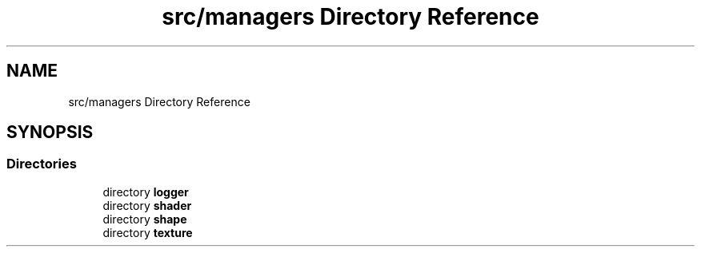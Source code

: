 .TH "src/managers Directory Reference" 3 "Sun Apr 9 2023" "OpenGL Framework" \" -*- nroff -*-
.ad l
.nh
.SH NAME
src/managers Directory Reference
.SH SYNOPSIS
.br
.PP
.SS "Directories"

.in +1c
.ti -1c
.RI "directory \fBlogger\fP"
.br
.ti -1c
.RI "directory \fBshader\fP"
.br
.ti -1c
.RI "directory \fBshape\fP"
.br
.ti -1c
.RI "directory \fBtexture\fP"
.br
.in -1c
